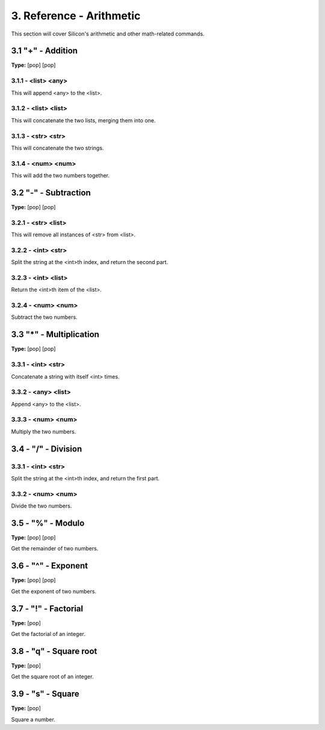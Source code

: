 3. Reference - Arithmetic
*************************

This section will cover Silicon's arithmetic and other math-related commands.

3.1 "+" - Addition
================

**Type:** [pop] [pop]

3.1.1 - <list> <any>
--------------------

This will append <any> to the <list>.

3.1.2 - <list> <list>
---------------------

This will concatenate the two lists, merging them into one.

3.1.3 - <str> <str>
-------------------

This will concatenate the two strings.

3.1.4 - <num> <num>
-------------------

This will add the two numbers together.

3.2 "-" - Subtraction
===================

**Type:** [pop] [pop]

3.2.1 - <str> <list>
--------------------

This will remove all instances of <str> from <list>.

3.2.2 - <int> <str>
-------------------

Split the string at the <int>th index, and return the second part.

3.2.3 - <int> <list>
--------------------

Return the <int>th item of the <list>.

3.2.4 - <num> <num>
-------------------

Subtract the two numbers.

3.3 "*" - Multiplication
========================

**Type:** [pop] [pop]

3.3.1 - <int> <str>
-------------------

Concatenate a string with itself <int> times.

3.3.2 - <any> <list>
--------------------

Append <any> to the <list>.

3.3.3 - <num> <num>
-------------------

Multiply the two numbers.

3.4 - "/" - Division
====================

3.3.1 - <int> <str>
------------------

Split the string at the <int>th index, and return the first part.

3.3.2 - <num> <num>
-------------------

Divide the two numbers.

3.5 - "%" - Modulo
==================

**Type:** [pop] [pop]

Get the remainder of two numbers.

3.6 - "^" - Exponent
====================

**Type:** [pop] [pop]

Get the exponent of two numbers.

3.7 - "!" - Factorial
=====================

**Type:** [pop]

Get the factorial of an integer.

3.8 - "q" - Square root
=======================

**Type:** [pop]

Get the square root of an integer.

3.9 - "s" - Square
==================

**Type:** [pop]

Square a number.

